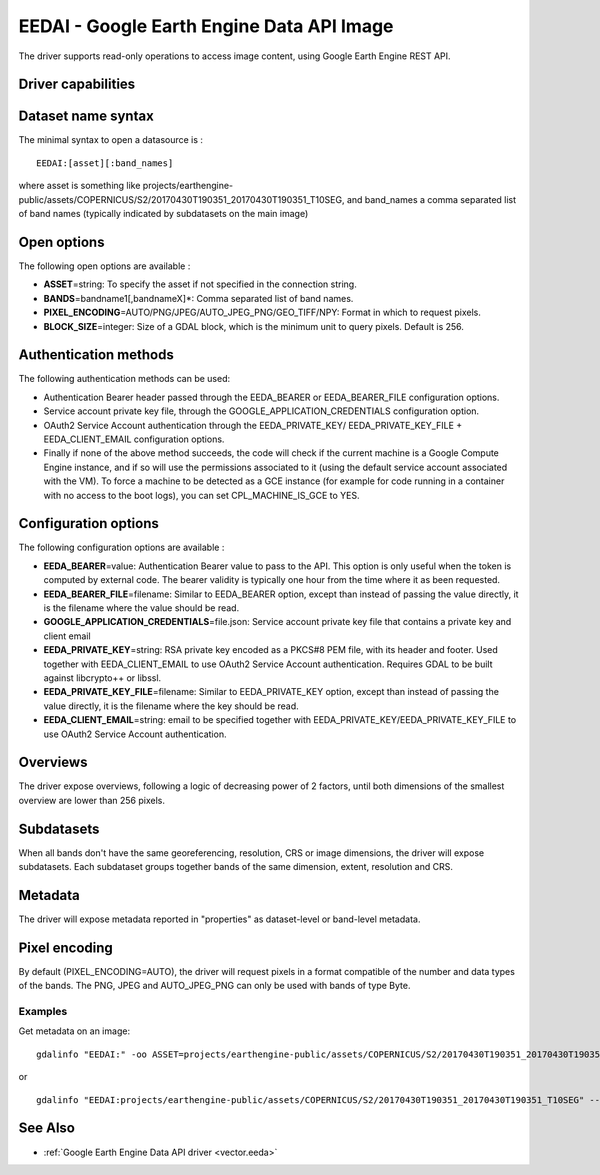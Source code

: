 .. _raster.eedai:

================================================================================
EEDAI - Google Earth Engine Data API Image
================================================================================

.. shortname:: EEDAI

.. versionadded:: 2.4

.. build_dependencies:: libcurl

The driver supports read-only operations to access image content, using
Google Earth Engine REST API.

Driver capabilities
-------------------

.. supports_georeferencing::

Dataset name syntax
-------------------

The minimal syntax to open a datasource is :

::

   EEDAI:[asset][:band_names]

where asset is something like
projects/earthengine-public/assets/COPERNICUS/S2/20170430T190351_20170430T190351_T10SEG,
and band_names a comma separated list of band names (typically indicated
by subdatasets on the main image)

Open options
------------

The following open options are available :

-  **ASSET**\ =string: To specify the asset if not specified in the
   connection string.
-  **BANDS**\ =bandname1[,bandnameX]*: Comma separated list of band
   names.
-  **PIXEL_ENCODING**\ =AUTO/PNG/JPEG/AUTO_JPEG_PNG/GEO_TIFF/NPY: Format
   in which to request pixels.
-  **BLOCK_SIZE**\ =integer: Size of a GDAL block, which is the minimum
   unit to query pixels. Default is 256.

Authentication methods
----------------------

The following authentication methods can be used:

-  Authentication Bearer header passed through the EEDA_BEARER or
   EEDA_BEARER_FILE configuration options.
-  Service account private key file, through the
   GOOGLE_APPLICATION_CREDENTIALS configuration option.
-  OAuth2 Service Account authentication through the EEDA_PRIVATE_KEY/
   EEDA_PRIVATE_KEY_FILE + EEDA_CLIENT_EMAIL configuration options.
-  Finally if none of the above method succeeds, the code will check if
   the current machine is a Google Compute Engine instance, and if so
   will use the permissions associated to it (using the default service
   account associated with the VM). To force a machine to be detected as
   a GCE instance (for example for code running in a container with no
   access to the boot logs), you can set CPL_MACHINE_IS_GCE to YES.

Configuration options
---------------------

The following configuration options are available :

-  **EEDA_BEARER**\ =value: Authentication Bearer value to pass to the
   API. This option is only useful when the token is computed by
   external code. The bearer validity is typically one hour from the
   time where it as been requested.
-  **EEDA_BEARER_FILE**\ =filename: Similar to EEDA_BEARER option,
   except than instead of passing the value directly, it is the filename
   where the value should be read.
-  **GOOGLE_APPLICATION_CREDENTIALS**\ =file.json: Service account
   private key file that contains a private key and client email
-  **EEDA_PRIVATE_KEY**\ =string: RSA private key encoded as a PKCS#8
   PEM file, with its header and footer. Used together with
   EEDA_CLIENT_EMAIL to use OAuth2 Service Account authentication.
   Requires GDAL to be built against libcrypto++ or libssl.
-  **EEDA_PRIVATE_KEY_FILE**\ =filename: Similar to EEDA_PRIVATE_KEY
   option, except than instead of passing the value directly, it is the
   filename where the key should be read.
-  **EEDA_CLIENT_EMAIL**\ =string: email to be specified together with
   EEDA_PRIVATE_KEY/EEDA_PRIVATE_KEY_FILE to use OAuth2 Service Account
   authentication.

Overviews
---------

The driver expose overviews, following a logic of decreasing power of 2
factors, until both dimensions of the smallest overview are lower than
256 pixels.

Subdatasets
-----------

When all bands don't have the same georeferencing, resolution, CRS or
image dimensions, the driver will expose subdatasets. Each subdataset
groups together bands of the same dimension, extent, resolution and CRS.

Metadata
--------

The driver will expose metadata reported in "properties" as
dataset-level or band-level metadata.

Pixel encoding
--------------

By default (PIXEL_ENCODING=AUTO), the driver will request pixels in a
format compatible of the number and data types of the bands. The PNG,
JPEG and AUTO_JPEG_PNG can only be used with bands of type Byte.

Examples
~~~~~~~~

Get metadata on an image:

::

   gdalinfo "EEDAI:" -oo ASSET=projects/earthengine-public/assets/COPERNICUS/S2/20170430T190351_20170430T190351_T10SEG --config EEDA_CLIENT_EMAIL "my@email" --config EEDA_PRIVATE_KEY_FILE my.pem

or

::

   gdalinfo "EEDAI:projects/earthengine-public/assets/COPERNICUS/S2/20170430T190351_20170430T190351_T10SEG" --config EEDA_CLIENT_EMAIL "my@email" --config EEDA_PRIVATE_KEY_FILE my.pem

See Also
--------

-  :ref:`Google Earth Engine Data API driver <vector.eeda>`
